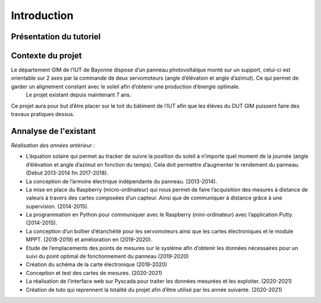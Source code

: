 Introduction
============


Présentation du tutoriel
^^^^^^^^^^^^^^^^^^^^^^^^


Contexte du projet 
^^^^^^^^^^^^^^^^^^

Le département GIM de l’IUT de Bayonne dispose d’un panneau photovoltaïque monté sur un support, celui-ci est orientable sur 2 axes par la commande de deux servomoteurs (angle d’élévation et angle d’azimut). Ce qui permet de garder un alignement constant avec le soleil afin d’obtenir une production d’énergie optimale. 
  Le projet existant depuis maintenant 7 ans.
Ce projet aura pour but d’être placer sur le toit du bâtiment de l’IUT afin que les élèves du DUT GIM puissent faire des travaux pratiques dessus.


Annalyse de l'existant
^^^^^^^^^^^^^^^^^^^^^^

*Réalisation des années antérieur :*

* L’équation solaire qui permet au tracker de suivre la position du soleil à n’importe quel moment de la journée (angle d’élévation et angle d’azimut en fonction du temps). Cela doit permettre d’augmenter le rendement du panneau. (Début 2013-2014 fin 2017-2018).    
* La conception de l’armoire électrique indépendante du panneau.  (2013-2014).  
* La mise en place du Raspberry (micro-ordinateur) qui nous permet de faire l’acquisition des mesures à distance de valeurs à travers des cartes composées d’un capteur. Ainsi que de communiquer à distance grâce à une supervision. (2014-2015).  
* La programmation en Python pour communiquer avec le Raspberry (mini-ordinateur) avec l’application Putty. (2014-2015).
* La conception d’un boîtier d’étanchéité pour les servomoteurs ainsi que les cartes électroniques et le module MPPT. (2018-2019) et amélioration en (2019-2020). 
* Etude de l’emplacements des points de mesures sur le système afin d’obtenir les données nécessaires pour un suivi du point optimal de fonctionnement du panneau (2019-2020)
* Création du schéma de la carte électronique (2019-2020)
* Conception et test des cartes de mesures. (2020-2021)
* La réalisation de l’interface web sur Pyscada pour traiter les données mesurées et les exploiter. (2020-2021)
* Création de tuto qui reprennent la totalité du projet afin d’être utilisé par les année suivante. (2020-2021)
